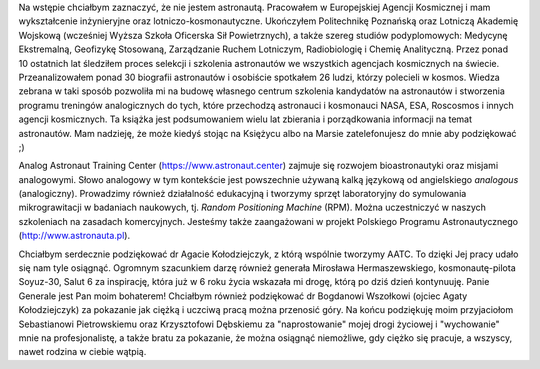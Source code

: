 Na wstępie chciałbym zaznaczyć, że nie jestem astronautą. Pracowałem w Europejskiej Agencji Kosmicznej i mam wykształcenie inżynieryjne oraz lotniczo-kosmonautyczne. Ukończyłem Politechnikę Poznańską oraz Lotniczą Akademię Wojskową (wcześniej Wyższa Szkoła Oficerska Sił Powietrznych), a także szereg studiów podyplomowych: Medycynę Ekstremalną, Geofizykę Stosowaną, Zarządzanie Ruchem Lotniczym, Radiobiologię i Chemię Analityczną. Przez ponad 10 ostatnich lat śledziłem proces selekcji i szkolenia astronautów we wszystkich agencjach kosmicznych na świecie. Przeanalizowałem ponad 30 biografii astronautów i osobiście spotkałem 26 ludzi, którzy polecieli w kosmos. Wiedza zebrana w taki sposób pozwoliła mi na budowę własnego centrum szkolenia kandydatów na astronautów i stworzenia programu treningów analogicznych do tych, które przechodzą astronauci i kosmonauci NASA, ESA, Roscosmos i innych agencji kosmicznych. Ta książka jest podsumowaniem wielu lat zbierania i porządkowania informacji na temat astronautów. Mam nadzieję, że może kiedyś stojąc na Księżycu albo na Marsie zatelefonujesz do mnie aby podziękować ;)

Analog Astronaut Training Center (https://www.astronaut.center) zajmuje się rozwojem bioastronautyki oraz misjami analogowymi. Słowo analogowy w tym kontekście jest powszechnie używaną kalką językową od angielskiego *analogous* (analogiczny). Prowadzimy również działalność edukacyjną i tworzymy sprzęt laboratoryjny do symulowania mikrograwitacji w badaniach naukowych, tj. *Random Positioning Machine* (RPM). Można uczestniczyć w naszych szkoleniach na zasadach komercyjnych. Jesteśmy także zaangażowani w projekt Polskiego Programu Astronautycznego (http://www.astronauta.pl).

Chciałbym serdecznie podziękować dr Agacie Kołodziejczyk, z którą wspólnie tworzymy AATC. To dzięki Jej pracy udało się nam tyle osiągnąć. Ogromnym szacunkiem darzę również generała Mirosława Hermaszewskiego, kosmonautę-pilota Soyuz-30, Salut 6 za inspirację, która już w 6 roku życia wskazała mi drogę, którą po dziś dzień kontynuuję. Panie Generale jest Pan moim bohaterem! Chciałbym również podziękować dr Bogdanowi Wszołkowi (ojciec Agaty Kołodziejczyk) za pokazanie jak ciężką i uczciwą pracą można przenosić góry. Na końcu podziękuję moim przyjaciołom Sebastianowi Pietrowskiemu oraz Krzysztofowi Dębskiemu za "naprostowanie" mojej drogi życiowej i "wychowanie" mnie na profesjonalistę, a także bratu za pokazanie, że można osiągnąć niemożliwe, gdy ciężko się pracuje, a wszyscy, nawet rodzina w ciebie wątpią.
